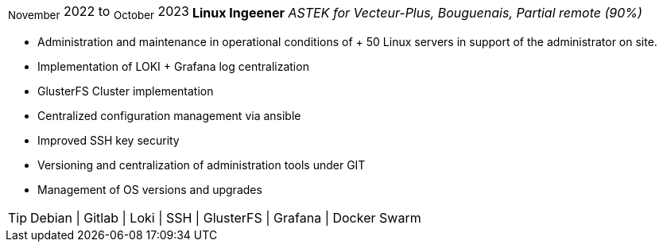 [horizontal]
~November~ 2022 to ~October~ 2023:: **Linux Ingeener**
__ASTEK for Vecteur-Plus, Bouguenais, Partial remote (90%)__
****
* Administration and maintenance in operational conditions of + 50 Linux servers in support of the administrator on site.
* Implementation of LOKI + Grafana log centralization
* GlusterFS Cluster implementation
* Centralized configuration management via ansible
* Improved SSH key security 
* Versioning and centralization of administration tools under GIT
* Management of OS versions and upgrades

[TIP]
Debian | Gitlab | Loki | SSH | GlusterFS | Grafana | Docker Swarm
****